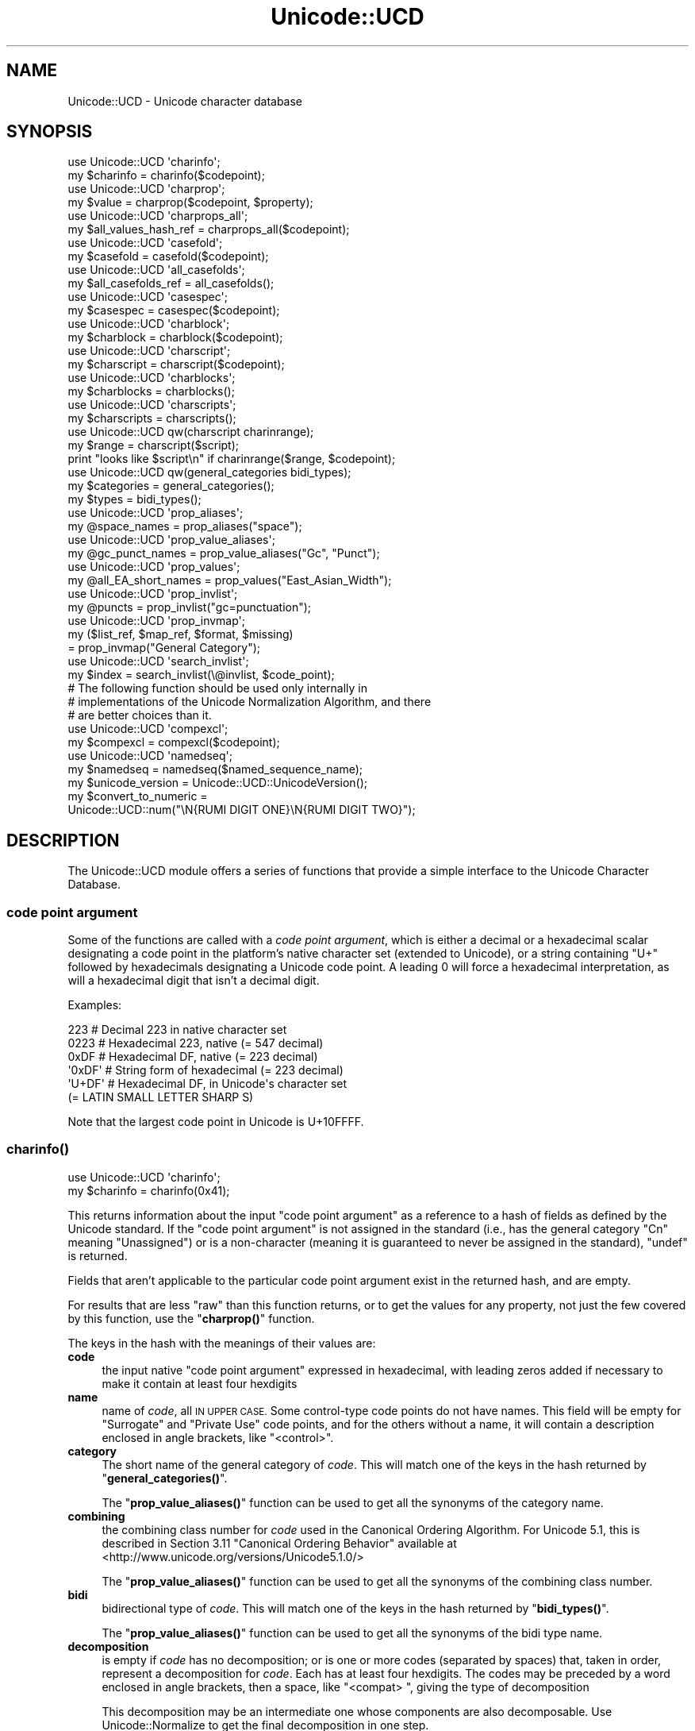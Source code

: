 .\" Automatically generated by Pod::Man 4.10 (Pod::Simple 3.35)
.\"
.\" Standard preamble:
.\" ========================================================================
.de Sp \" Vertical space (when we can't use .PP)
.if t .sp .5v
.if n .sp
..
.de Vb \" Begin verbatim text
.ft CW
.nf
.ne \\$1
..
.de Ve \" End verbatim text
.ft R
.fi
..
.\" Set up some character translations and predefined strings.  \*(-- will
.\" give an unbreakable dash, \*(PI will give pi, \*(L" will give a left
.\" double quote, and \*(R" will give a right double quote.  \*(C+ will
.\" give a nicer C++.  Capital omega is used to do unbreakable dashes and
.\" therefore won't be available.  \*(C` and \*(C' expand to `' in nroff,
.\" nothing in troff, for use with C<>.
.tr \(*W-
.ds C+ C\v'-.1v'\h'-1p'\s-2+\h'-1p'+\s0\v'.1v'\h'-1p'
.ie n \{\
.    ds -- \(*W-
.    ds PI pi
.    if (\n(.H=4u)&(1m=24u) .ds -- \(*W\h'-12u'\(*W\h'-12u'-\" diablo 10 pitch
.    if (\n(.H=4u)&(1m=20u) .ds -- \(*W\h'-12u'\(*W\h'-8u'-\"  diablo 12 pitch
.    ds L" ""
.    ds R" ""
.    ds C` ""
.    ds C' ""
'br\}
.el\{\
.    ds -- \|\(em\|
.    ds PI \(*p
.    ds L" ``
.    ds R" ''
.    ds C`
.    ds C'
'br\}
.\"
.\" Escape single quotes in literal strings from groff's Unicode transform.
.ie \n(.g .ds Aq \(aq
.el       .ds Aq '
.\"
.\" If the F register is >0, we'll generate index entries on stderr for
.\" titles (.TH), headers (.SH), subsections (.SS), items (.Ip), and index
.\" entries marked with X<> in POD.  Of course, you'll have to process the
.\" output yourself in some meaningful fashion.
.\"
.\" Avoid warning from groff about undefined register 'F'.
.de IX
..
.nr rF 0
.if \n(.g .if rF .nr rF 1
.if (\n(rF:(\n(.g==0)) \{\
.    if \nF \{\
.        de IX
.        tm Index:\\$1\t\\n%\t"\\$2"
..
.        if !\nF==2 \{\
.            nr % 0
.            nr F 2
.        \}
.    \}
.\}
.rr rF
.\"
.\" Accent mark definitions (@(#)ms.acc 1.5 88/02/08 SMI; from UCB 4.2).
.\" Fear.  Run.  Save yourself.  No user-serviceable parts.
.    \" fudge factors for nroff and troff
.if n \{\
.    ds #H 0
.    ds #V .8m
.    ds #F .3m
.    ds #[ \f1
.    ds #] \fP
.\}
.if t \{\
.    ds #H ((1u-(\\\\n(.fu%2u))*.13m)
.    ds #V .6m
.    ds #F 0
.    ds #[ \&
.    ds #] \&
.\}
.    \" simple accents for nroff and troff
.if n \{\
.    ds ' \&
.    ds ` \&
.    ds ^ \&
.    ds , \&
.    ds ~ ~
.    ds /
.\}
.if t \{\
.    ds ' \\k:\h'-(\\n(.wu*8/10-\*(#H)'\'\h"|\\n:u"
.    ds ` \\k:\h'-(\\n(.wu*8/10-\*(#H)'\`\h'|\\n:u'
.    ds ^ \\k:\h'-(\\n(.wu*10/11-\*(#H)'^\h'|\\n:u'
.    ds , \\k:\h'-(\\n(.wu*8/10)',\h'|\\n:u'
.    ds ~ \\k:\h'-(\\n(.wu-\*(#H-.1m)'~\h'|\\n:u'
.    ds / \\k:\h'-(\\n(.wu*8/10-\*(#H)'\z\(sl\h'|\\n:u'
.\}
.    \" troff and (daisy-wheel) nroff accents
.ds : \\k:\h'-(\\n(.wu*8/10-\*(#H+.1m+\*(#F)'\v'-\*(#V'\z.\h'.2m+\*(#F'.\h'|\\n:u'\v'\*(#V'
.ds 8 \h'\*(#H'\(*b\h'-\*(#H'
.ds o \\k:\h'-(\\n(.wu+\w'\(de'u-\*(#H)/2u'\v'-.3n'\*(#[\z\(de\v'.3n'\h'|\\n:u'\*(#]
.ds d- \h'\*(#H'\(pd\h'-\w'~'u'\v'-.25m'\f2\(hy\fP\v'.25m'\h'-\*(#H'
.ds D- D\\k:\h'-\w'D'u'\v'-.11m'\z\(hy\v'.11m'\h'|\\n:u'
.ds th \*(#[\v'.3m'\s+1I\s-1\v'-.3m'\h'-(\w'I'u*2/3)'\s-1o\s+1\*(#]
.ds Th \*(#[\s+2I\s-2\h'-\w'I'u*3/5'\v'-.3m'o\v'.3m'\*(#]
.ds ae a\h'-(\w'a'u*4/10)'e
.ds Ae A\h'-(\w'A'u*4/10)'E
.    \" corrections for vroff
.if v .ds ~ \\k:\h'-(\\n(.wu*9/10-\*(#H)'\s-2\u~\d\s+2\h'|\\n:u'
.if v .ds ^ \\k:\h'-(\\n(.wu*10/11-\*(#H)'\v'-.4m'^\v'.4m'\h'|\\n:u'
.    \" for low resolution devices (crt and lpr)
.if \n(.H>23 .if \n(.V>19 \
\{\
.    ds : e
.    ds 8 ss
.    ds o a
.    ds d- d\h'-1'\(ga
.    ds D- D\h'-1'\(hy
.    ds th \o'bp'
.    ds Th \o'LP'
.    ds ae ae
.    ds Ae AE
.\}
.rm #[ #] #H #V #F C
.\" ========================================================================
.\"
.IX Title "Unicode::UCD 3pm"
.TH Unicode::UCD 3pm "2018-11-01" "perl v5.28.2" "Perl Programmers Reference Guide"
.\" For nroff, turn off justification.  Always turn off hyphenation; it makes
.\" way too many mistakes in technical documents.
.if n .ad l
.nh
.SH "NAME"
Unicode::UCD \- Unicode character database
.SH "SYNOPSIS"
.IX Header "SYNOPSIS"
.Vb 2
\&    use Unicode::UCD \*(Aqcharinfo\*(Aq;
\&    my $charinfo   = charinfo($codepoint);
\&
\&    use Unicode::UCD \*(Aqcharprop\*(Aq;
\&    my $value  = charprop($codepoint, $property);
\&
\&    use Unicode::UCD \*(Aqcharprops_all\*(Aq;
\&    my $all_values_hash_ref = charprops_all($codepoint);
\&
\&    use Unicode::UCD \*(Aqcasefold\*(Aq;
\&    my $casefold = casefold($codepoint);
\&
\&    use Unicode::UCD \*(Aqall_casefolds\*(Aq;
\&    my $all_casefolds_ref = all_casefolds();
\&
\&    use Unicode::UCD \*(Aqcasespec\*(Aq;
\&    my $casespec = casespec($codepoint);
\&
\&    use Unicode::UCD \*(Aqcharblock\*(Aq;
\&    my $charblock  = charblock($codepoint);
\&
\&    use Unicode::UCD \*(Aqcharscript\*(Aq;
\&    my $charscript = charscript($codepoint);
\&
\&    use Unicode::UCD \*(Aqcharblocks\*(Aq;
\&    my $charblocks = charblocks();
\&
\&    use Unicode::UCD \*(Aqcharscripts\*(Aq;
\&    my $charscripts = charscripts();
\&
\&    use Unicode::UCD qw(charscript charinrange);
\&    my $range = charscript($script);
\&    print "looks like $script\en" if charinrange($range, $codepoint);
\&
\&    use Unicode::UCD qw(general_categories bidi_types);
\&    my $categories = general_categories();
\&    my $types = bidi_types();
\&
\&    use Unicode::UCD \*(Aqprop_aliases\*(Aq;
\&    my @space_names = prop_aliases("space");
\&
\&    use Unicode::UCD \*(Aqprop_value_aliases\*(Aq;
\&    my @gc_punct_names = prop_value_aliases("Gc", "Punct");
\&
\&    use Unicode::UCD \*(Aqprop_values\*(Aq;
\&    my @all_EA_short_names = prop_values("East_Asian_Width");
\&
\&    use Unicode::UCD \*(Aqprop_invlist\*(Aq;
\&    my @puncts = prop_invlist("gc=punctuation");
\&
\&    use Unicode::UCD \*(Aqprop_invmap\*(Aq;
\&    my ($list_ref, $map_ref, $format, $missing)
\&                                      = prop_invmap("General Category");
\&
\&    use Unicode::UCD \*(Aqsearch_invlist\*(Aq;
\&    my $index = search_invlist(\e@invlist, $code_point);
\&
\&    # The following function should be used only internally in
\&    # implementations of the Unicode Normalization Algorithm, and there
\&    # are better choices than it.
\&    use Unicode::UCD \*(Aqcompexcl\*(Aq;
\&    my $compexcl = compexcl($codepoint);
\&
\&    use Unicode::UCD \*(Aqnamedseq\*(Aq;
\&    my $namedseq = namedseq($named_sequence_name);
\&
\&    my $unicode_version = Unicode::UCD::UnicodeVersion();
\&
\&    my $convert_to_numeric =
\&              Unicode::UCD::num("\eN{RUMI DIGIT ONE}\eN{RUMI DIGIT TWO}");
.Ve
.SH "DESCRIPTION"
.IX Header "DESCRIPTION"
The Unicode::UCD module offers a series of functions that
provide a simple interface to the Unicode
Character Database.
.SS "code point argument"
.IX Subsection "code point argument"
Some of the functions are called with a \fIcode point argument\fR, which is either
a decimal or a hexadecimal scalar designating a code point in the platform's
native character set (extended to Unicode), or a string containing \f(CW\*(C`U+\*(C'\fR
followed by hexadecimals
designating a Unicode code point.  A leading 0 will force a hexadecimal
interpretation, as will a hexadecimal digit that isn't a decimal digit.
.PP
Examples:
.PP
.Vb 6
\&    223     # Decimal 223 in native character set
\&    0223    # Hexadecimal 223, native (= 547 decimal)
\&    0xDF    # Hexadecimal DF, native (= 223 decimal)
\&    \*(Aq0xDF\*(Aq  # String form of hexadecimal (= 223 decimal)
\&    \*(AqU+DF\*(Aq  # Hexadecimal DF, in Unicode\*(Aqs character set
\&                              (= LATIN SMALL LETTER SHARP S)
.Ve
.PP
Note that the largest code point in Unicode is U+10FFFF.
.SS "\fBcharinfo()\fP"
.IX Subsection "charinfo()"
.Vb 1
\&    use Unicode::UCD \*(Aqcharinfo\*(Aq;
\&
\&    my $charinfo = charinfo(0x41);
.Ve
.PP
This returns information about the input \*(L"code point argument\*(R"
as a reference to a hash of fields as defined by the Unicode
standard.  If the \*(L"code point argument\*(R" is not assigned in the standard
(i.e., has the general category \f(CW\*(C`Cn\*(C'\fR meaning \f(CW\*(C`Unassigned\*(C'\fR)
or is a non-character (meaning it is guaranteed to never be assigned in
the standard),
\&\f(CW\*(C`undef\*(C'\fR is returned.
.PP
Fields that aren't applicable to the particular code point argument exist in the
returned hash, and are empty.
.PP
For results that are less \*(L"raw\*(R" than this function returns, or to get the values for
any property, not just the few covered by this function, use the
\&\*(L"\fBcharprop()\fR\*(R" function.
.PP
The keys in the hash with the meanings of their values are:
.IP "\fBcode\fR" 4
.IX Item "code"
the input native \*(L"code point argument\*(R" expressed in hexadecimal, with
leading zeros
added if necessary to make it contain at least four hexdigits
.IP "\fBname\fR" 4
.IX Item "name"
name of \fIcode\fR, all \s-1IN UPPER CASE.\s0
Some control-type code points do not have names.
This field will be empty for \f(CW\*(C`Surrogate\*(C'\fR and \f(CW\*(C`Private Use\*(C'\fR code points,
and for the others without a name,
it will contain a description enclosed in angle brackets, like
\&\f(CW\*(C`<control>\*(C'\fR.
.IP "\fBcategory\fR" 4
.IX Item "category"
The short name of the general category of \fIcode\fR.
This will match one of the keys in the hash returned by \*(L"\fBgeneral_categories()\fR\*(R".
.Sp
The \*(L"\fBprop_value_aliases()\fR\*(R" function can be used to get all the synonyms
of the category name.
.IP "\fBcombining\fR" 4
.IX Item "combining"
the combining class number for \fIcode\fR used in the Canonical Ordering Algorithm.
For Unicode 5.1, this is described in Section 3.11 \f(CW\*(C`Canonical Ordering Behavior\*(C'\fR
available at
<http://www.unicode.org/versions/Unicode5.1.0/>
.Sp
The \*(L"\fBprop_value_aliases()\fR\*(R" function can be used to get all the synonyms
of the combining class number.
.IP "\fBbidi\fR" 4
.IX Item "bidi"
bidirectional type of \fIcode\fR.
This will match one of the keys in the hash returned by \*(L"\fBbidi_types()\fR\*(R".
.Sp
The \*(L"\fBprop_value_aliases()\fR\*(R" function can be used to get all the synonyms
of the bidi type name.
.IP "\fBdecomposition\fR" 4
.IX Item "decomposition"
is empty if \fIcode\fR has no decomposition; or is one or more codes
(separated by spaces) that, taken in order, represent a decomposition for
\&\fIcode\fR.  Each has at least four hexdigits.
The codes may be preceded by a word enclosed in angle brackets, then a space,
like \f(CW\*(C`<compat> \*(C'\fR, giving the type of decomposition
.Sp
This decomposition may be an intermediate one whose components are also
decomposable.  Use Unicode::Normalize to get the final decomposition in one
step.
.IP "\fBdecimal\fR" 4
.IX Item "decimal"
if \fIcode\fR represents a decimal digit this is its integer numeric value
.IP "\fBdigit\fR" 4
.IX Item "digit"
if \fIcode\fR represents some other digit-like number, this is its integer
numeric value
.IP "\fBnumeric\fR" 4
.IX Item "numeric"
if \fIcode\fR represents a whole or rational number, this is its numeric value.
Rational values are expressed as a string like \f(CW\*(C`1/4\*(C'\fR.
.IP "\fBmirrored\fR" 4
.IX Item "mirrored"
\&\f(CW\*(C`Y\*(C'\fR or \f(CW\*(C`N\*(C'\fR designating if \fIcode\fR is mirrored in bidirectional text
.IP "\fBunicode10\fR" 4
.IX Item "unicode10"
name of \fIcode\fR in the Unicode 1.0 standard if one
existed for this code point and is different from the current name
.IP "\fBcomment\fR" 4
.IX Item "comment"
As of Unicode 6.0, this is always empty.
.IP "\fBupper\fR" 4
.IX Item "upper"
is, if non-empty, the uppercase mapping for \fIcode\fR expressed as at least four
hexdigits.  This indicates that the full uppercase mapping is a single
character, and is identical to the simple (single-character only) mapping.
When this field is empty, it means that the simple uppercase mapping is
\&\fIcode\fR itself; you'll need some other means, (like \*(L"\fBcharprop()\fR\*(R" or
\&\*(L"\fBcasespec()\fR\*(R" to get the full mapping.
.IP "\fBlower\fR" 4
.IX Item "lower"
is, if non-empty, the lowercase mapping for \fIcode\fR expressed as at least four
hexdigits.  This indicates that the full lowercase mapping is a single
character, and is identical to the simple (single-character only) mapping.
When this field is empty, it means that the simple lowercase mapping is
\&\fIcode\fR itself; you'll need some other means, (like \*(L"\fBcharprop()\fR\*(R" or
\&\*(L"\fBcasespec()\fR\*(R" to get the full mapping.
.IP "\fBtitle\fR" 4
.IX Item "title"
is, if non-empty, the titlecase mapping for \fIcode\fR expressed as at least four
hexdigits.  This indicates that the full titlecase mapping is a single
character, and is identical to the simple (single-character only) mapping.
When this field is empty, it means that the simple titlecase mapping is
\&\fIcode\fR itself; you'll need some other means, (like \*(L"\fBcharprop()\fR\*(R" or
\&\*(L"\fBcasespec()\fR\*(R" to get the full mapping.
.IP "\fBblock\fR" 4
.IX Item "block"
the block \fIcode\fR belongs to (used in \f(CW\*(C`\ep{Blk=...}\*(C'\fR).
The \*(L"\fBprop_value_aliases()\fR\*(R" function can be used to get all the synonyms
of the block name.
.Sp
See \*(L"Blocks versus Scripts\*(R".
.IP "\fBscript\fR" 4
.IX Item "script"
the script \fIcode\fR belongs to.
The \*(L"\fBprop_value_aliases()\fR\*(R" function can be used to get all the synonyms
of the script name.  Note that this is the older \*(L"Script\*(R" property value, and
not the improved \*(L"Script_Extensions\*(R" value.
.Sp
See \*(L"Blocks versus Scripts\*(R".
.PP
Note that you cannot do (de)composition and casing based solely on the
\&\fIdecomposition\fR, \fIcombining\fR, \fIlower\fR, \fIupper\fR, and \fItitle\fR fields; you
will need also the \*(L"\fBcasespec()\fR\*(R" function and the \f(CW\*(C`Composition_Exclusion\*(C'\fR
property.  (Or you could just use the \fBlc()\fR,
\&\fBuc()\fR, and \fBucfirst()\fR functions, and the
Unicode::Normalize module.)
.SS "\fBcharprop()\fP"
.IX Subsection "charprop()"
.Vb 1
\&    use Unicode::UCD \*(Aqcharprop\*(Aq;
\&
\&    print charprop(0x41, "Gc"), "\en";
\&    print charprop(0x61, "General_Category"), "\en";
\&
\&  prints
\&    Lu
\&    Ll
.Ve
.PP
This returns the value of the Unicode property given by the second parameter
for the  \*(L"code point argument\*(R" given by the first.
.PP
The passed-in property may be specified as any of the synonyms returned by
\&\*(L"\fBprop_aliases()\fR\*(R".
.PP
The return value is always a scalar, either a string or a number.  For
properties where there are synonyms for the values, the synonym returned by
this function is the longest, most descriptive form, the one returned by
\&\*(L"\fBprop_value_aliases()\fR\*(R" when called in a scalar context.  Of course, you can
call \*(L"\fBprop_value_aliases()\fR\*(R" on the result to get other synonyms.
.PP
The return values are more \*(L"cooked\*(R" than the \*(L"\fBcharinfo()\fR\*(R" ones.  For
example, the \f(CW"uc"\fR property value is the actual string containing the full
uppercase mapping of the input code point.  You have to go to extra trouble
with \f(CW\*(C`charinfo\*(C'\fR to get this value from its \f(CW\*(C`upper\*(C'\fR hash element when the
full mapping differs from the simple one.
.PP
Special note should be made of the return values for a few properties:
.IP "Block" 4
.IX Item "Block"
The value returned is the new-style (see \*(L"Old-style versus new-style block
names\*(R").
.IP "Decomposition_Mapping" 4
.IX Item "Decomposition_Mapping"
Like \*(L"\fBcharinfo()\fR\*(R", the result may be an intermediate decomposition whose
components are also decomposable.  Use Unicode::Normalize to get the final
decomposition in one step.
.Sp
Unlike \*(L"\fBcharinfo()\fR\*(R", this does not include the decomposition type.  Use the
\&\f(CW\*(C`Decomposition_Type\*(C'\fR property to get that.
.IP "Name_Alias" 4
.IX Item "Name_Alias"
If the input code point's name has more than one synonym, they are returned
joined into a single comma-separated string.
.IP "Numeric_Value" 4
.IX Item "Numeric_Value"
If the result is a fraction, it is converted into a floating point number to
the accuracy of your platform.
.IP "Script_Extensions" 4
.IX Item "Script_Extensions"
If the result is multiple script names, they are returned joined into a single
comma-separated string.
.PP
When called with a property that is a Perl extension that isn't expressible in
a compound form, this function currently returns \f(CW\*(C`undef\*(C'\fR, as the only two
possible values are \fItrue\fR or \fIfalse\fR (1 or 0 I suppose).  This behavior may
change in the future, so don't write code that relies on it.  \f(CW\*(C`Present_In\*(C'\fR is
a Perl extension that is expressible in a bipartite or compound form (for
example, \f(CW\*(C`\ep{Present_In=4.0}\*(C'\fR), so \f(CW\*(C`charprop\*(C'\fR accepts it.  But \f(CW\*(C`Any\*(C'\fR is a
Perl extension that isn't expressible that way, so \f(CW\*(C`charprop\*(C'\fR returns
\&\f(CW\*(C`undef\*(C'\fR for it.  Also \f(CW\*(C`charprop\*(C'\fR returns \f(CW\*(C`undef\*(C'\fR for all Perl extensions
that are internal-only.
.SS "\fBcharprops_all()\fP"
.IX Subsection "charprops_all()"
.Vb 1
\&    use Unicode::UCD \*(Aqcharprops_all\*(Aq;
\&
\&    my $%properties_of_A_hash_ref = charprops_all("U+41");
.Ve
.PP
This returns a reference to a hash whose keys are all the distinct Unicode (no
Perl extension) properties, and whose values are the respective values for
those properties for the input \*(L"code point argument\*(R".
.PP
Each key is the property name in its longest, most descriptive form.  The
values are what \*(L"\fBcharprop()\fR\*(R" would return.
.PP
This function is expensive in time and memory.
.SS "\fBcharblock()\fP"
.IX Subsection "charblock()"
.Vb 1
\&    use Unicode::UCD \*(Aqcharblock\*(Aq;
\&
\&    my $charblock = charblock(0x41);
\&    my $charblock = charblock(1234);
\&    my $charblock = charblock(0x263a);
\&    my $charblock = charblock("U+263a");
\&
\&    my $range     = charblock(\*(AqArmenian\*(Aq);
.Ve
.PP
With a \*(L"code point argument\*(R" \f(CW\*(C`charblock()\*(C'\fR returns the \fIblock\fR the code point
belongs to, e.g.  \f(CW\*(C`Basic Latin\*(C'\fR.  The old-style block name is returned (see
\&\*(L"Old-style versus new-style block names\*(R").
The \*(L"\fBprop_value_aliases()\fR\*(R" function can be used to get all the synonyms
of the block name.
.PP
If the code point is unassigned, this returns the block it would belong to if
it were assigned.  (If the Unicode version being used is so early as to not
have blocks, all code points are considered to be in \f(CW\*(C`No_Block\*(C'\fR.)
.PP
See also \*(L"Blocks versus Scripts\*(R".
.PP
If supplied with an argument that can't be a code point, \f(CW\*(C`charblock()\*(C'\fR tries to
do the opposite and interpret the argument as an old-style block name.  On an
\&\s-1ASCII\s0 platform, the return value is a \fIrange set\fR with one range: an
anonymous array with a single element that consists of another anonymous array
whose first element is the first code point in the block, and whose second
element is the final code point in the block.  On an \s-1EBCDIC\s0
platform, the first two Unicode blocks are not contiguous.  Their range sets
are lists containing \fIstart-of-range\fR, \fIend-of-range\fR code point pairs.  You
can test whether a code point is in a range set using the \*(L"\fBcharinrange()\fR\*(R"
function.  (To be precise, each \fIrange set\fR contains a third array element,
after the range boundary ones: the old_style block name.)
.PP
If the argument to \f(CW\*(C`charblock()\*(C'\fR is not a known block, \f(CW\*(C`undef\*(C'\fR is
returned.
.SS "\fBcharscript()\fP"
.IX Subsection "charscript()"
.Vb 1
\&    use Unicode::UCD \*(Aqcharscript\*(Aq;
\&
\&    my $charscript = charscript(0x41);
\&    my $charscript = charscript(1234);
\&    my $charscript = charscript("U+263a");
\&
\&    my $range      = charscript(\*(AqThai\*(Aq);
.Ve
.PP
With a \*(L"code point argument\*(R", \f(CW\*(C`charscript()\*(C'\fR returns the \fIscript\fR the
code point belongs to, e.g., \f(CW\*(C`Latin\*(C'\fR, \f(CW\*(C`Greek\*(C'\fR, \f(CW\*(C`Han\*(C'\fR.
If the code point is unassigned or the Unicode version being used is so early
that it doesn't have scripts, this function returns \f(CW"Unknown"\fR.
The \*(L"\fBprop_value_aliases()\fR\*(R" function can be used to get all the synonyms
of the script name.
.PP
Note that the Script_Extensions property is an improved version of the Script
property, and you should probably be using that instead, with the
\&\*(L"\fBcharprop()\fR\*(R" function.
.PP
If supplied with an argument that can't be a code point, \fBcharscript()\fR tries
to do the opposite and interpret the argument as a script name. The
return value is a \fIrange set\fR: an anonymous array of arrays that contain
\&\fIstart-of-range\fR, \fIend-of-range\fR code point pairs. You can test whether a
code point is in a range set using the \*(L"\fBcharinrange()\fR\*(R" function.
(To be precise, each \fIrange set\fR contains a third array element,
after the range boundary ones: the script name.)
.PP
If the \f(CW\*(C`charscript()\*(C'\fR argument is not a known script, \f(CW\*(C`undef\*(C'\fR is returned.
.PP
See also \*(L"Blocks versus Scripts\*(R".
.SS "\fBcharblocks()\fP"
.IX Subsection "charblocks()"
.Vb 1
\&    use Unicode::UCD \*(Aqcharblocks\*(Aq;
\&
\&    my $charblocks = charblocks();
.Ve
.PP
\&\f(CW\*(C`charblocks()\*(C'\fR returns a reference to a hash with the known block names
as the keys, and the code point ranges (see \*(L"\fBcharblock()\fR\*(R") as the values.
.PP
The names are in the old-style (see \*(L"Old-style versus new-style block
names\*(R").
.PP
prop_invmap(\*(L"block\*(R") can be used to get this same data in a
different type of data structure.
.PP
prop_values(\*(L"Block\*(R") can be used to get all
the known new-style block names as a list, without the code point ranges.
.PP
See also \*(L"Blocks versus Scripts\*(R".
.SS "\fBcharscripts()\fP"
.IX Subsection "charscripts()"
.Vb 1
\&    use Unicode::UCD \*(Aqcharscripts\*(Aq;
\&
\&    my $charscripts = charscripts();
.Ve
.PP
\&\f(CW\*(C`charscripts()\*(C'\fR returns a reference to a hash with the known script
names as the keys, and the code point ranges (see \*(L"\fBcharscript()\fR\*(R") as
the values.
.PP
prop_invmap(\*(L"script\*(R") can be used to get this same data in a
different type of data structure.  Since the Script_Extensions property is an
improved version of the Script property, you should instead use
prop_invmap(\*(L"scx\*(R").
.PP
\&\f(CW\*(C`prop_values("Script")\*(C'\fR can be used to get all
the known script names as a list, without the code point ranges.
.PP
See also \*(L"Blocks versus Scripts\*(R".
.SS "\fBcharinrange()\fP"
.IX Subsection "charinrange()"
In addition to using the \f(CW\*(C`\ep{Blk=...}\*(C'\fR and \f(CW\*(C`\eP{Blk=...}\*(C'\fR constructs, you
can also test whether a code point is in the \fIrange\fR as returned by
\&\*(L"\fBcharblock()\fR\*(R" and \*(L"\fBcharscript()\fR\*(R" or as the values of the hash returned
by \*(L"\fBcharblocks()\fR\*(R" and \*(L"\fBcharscripts()\fR\*(R" by using \f(CW\*(C`charinrange()\*(C'\fR:
.PP
.Vb 1
\&    use Unicode::UCD qw(charscript charinrange);
\&
\&    $range = charscript(\*(AqHiragana\*(Aq);
\&    print "looks like hiragana\en" if charinrange($range, $codepoint);
.Ve
.SS "\fBgeneral_categories()\fP"
.IX Subsection "general_categories()"
.Vb 1
\&    use Unicode::UCD \*(Aqgeneral_categories\*(Aq;
\&
\&    my $categories = general_categories();
.Ve
.PP
This returns a reference to a hash which has short
general category names (such as \f(CW\*(C`Lu\*(C'\fR, \f(CW\*(C`Nd\*(C'\fR, \f(CW\*(C`Zs\*(C'\fR, \f(CW\*(C`S\*(C'\fR) as keys and long
names (such as \f(CW\*(C`UppercaseLetter\*(C'\fR, \f(CW\*(C`DecimalNumber\*(C'\fR, \f(CW\*(C`SpaceSeparator\*(C'\fR,
\&\f(CW\*(C`Symbol\*(C'\fR) as values.  The hash is reversible in case you need to go
from the long names to the short names.  The general category is the
one returned from
\&\*(L"\fBcharinfo()\fR\*(R" under the \f(CW\*(C`category\*(C'\fR key.
.PP
The \*(L"\fBprop_values()\fR\*(R" and \*(L"\fBprop_value_aliases()\fR\*(R" functions can be used as an
alternative to this function; the first returning a simple list of the short
category names; and the second gets all the synonyms of a given category name.
.SS "\fBbidi_types()\fP"
.IX Subsection "bidi_types()"
.Vb 1
\&    use Unicode::UCD \*(Aqbidi_types\*(Aq;
\&
\&    my $categories = bidi_types();
.Ve
.PP
This returns a reference to a hash which has the short
bidi (bidirectional) type names (such as \f(CW\*(C`L\*(C'\fR, \f(CW\*(C`R\*(C'\fR) as keys and long
names (such as \f(CW\*(C`Left\-to\-Right\*(C'\fR, \f(CW\*(C`Right\-to\-Left\*(C'\fR) as values.  The
hash is reversible in case you need to go from the long names to the
short names.  The bidi type is the one returned from
\&\*(L"\fBcharinfo()\fR\*(R"
under the \f(CW\*(C`bidi\*(C'\fR key.  For the exact meaning of the various bidi classes
the Unicode \s-1TR9\s0 is recommended reading:
<http://www.unicode.org/reports/tr9/>
(as of Unicode 5.0.0)
.PP
The \*(L"\fBprop_values()\fR\*(R" and \*(L"\fBprop_value_aliases()\fR\*(R" functions can be used as an
alternative to this function; the first returning a simple list of the short
bidi type names; and the second gets all the synonyms of a given bidi type
name.
.SS "\fBcompexcl()\fP"
.IX Subsection "compexcl()"
\&\s-1WARNING:\s0 Unicode discourages the use of this function or any of the
alternative mechanisms listed in this section (the documentation of
\&\f(CW\*(C`compexcl()\*(C'\fR), except internally in implementations of the Unicode
Normalization Algorithm.  You should be using Unicode::Normalize directly
instead of these.  Using these will likely lead to half-baked results.
.PP
.Vb 1
\&    use Unicode::UCD \*(Aqcompexcl\*(Aq;
\&
\&    my $compexcl = compexcl(0x09dc);
.Ve
.PP
This routine returns \f(CW\*(C`undef\*(C'\fR if the Unicode version being used is so early
that it doesn't have this property.
.PP
\&\f(CW\*(C`compexcl()\*(C'\fR is included for backwards
compatibility, but as of Perl 5.12 and more modern Unicode versions, for
most purposes it is probably more convenient to use one of the following
instead:
.PP
.Vb 2
\&    my $compexcl = chr(0x09dc) =~ /\ep{Comp_Ex};
\&    my $compexcl = chr(0x09dc) =~ /\ep{Full_Composition_Exclusion};
.Ve
.PP
or even
.PP
.Vb 2
\&    my $compexcl = chr(0x09dc) =~ /\ep{CE};
\&    my $compexcl = chr(0x09dc) =~ /\ep{Composition_Exclusion};
.Ve
.PP
The first two forms return \fBtrue\fR if the \*(L"code point argument\*(R" should not
be produced by composition normalization.  For the final two forms to return
\&\fBtrue\fR, it is additionally required that this fact not otherwise be
determinable from the Unicode data base.
.PP
This routine behaves identically to the final two forms.  That is,
it does not return \fBtrue\fR if the code point has a decomposition
consisting of another single code point, nor if its decomposition starts
with a code point whose combining class is non-zero.  Code points that meet
either of these conditions should also not be produced by composition
normalization, which is probably why you should use the
\&\f(CW\*(C`Full_Composition_Exclusion\*(C'\fR property instead, as shown above.
.PP
The routine returns \fBfalse\fR otherwise.
.SS "\fBcasefold()\fP"
.IX Subsection "casefold()"
.Vb 1
\&    use Unicode::UCD \*(Aqcasefold\*(Aq;
\&
\&    my $casefold = casefold(0xDF);
\&    if (defined $casefold) {
\&        my @full_fold_hex = split / /, $casefold\->{\*(Aqfull\*(Aq};
\&        my $full_fold_string =
\&                    join "", map {chr(hex($_))} @full_fold_hex;
\&        my @turkic_fold_hex =
\&                        split / /, ($casefold\->{\*(Aqturkic\*(Aq} ne "")
\&                                        ? $casefold\->{\*(Aqturkic\*(Aq}
\&                                        : $casefold\->{\*(Aqfull\*(Aq};
\&        my $turkic_fold_string =
\&                        join "", map {chr(hex($_))} @turkic_fold_hex;
\&    }
\&    if (defined $casefold && $casefold\->{\*(Aqsimple\*(Aq} ne "") {
\&        my $simple_fold_hex = $casefold\->{\*(Aqsimple\*(Aq};
\&        my $simple_fold_string = chr(hex($simple_fold_hex));
\&    }
.Ve
.PP
This returns the (almost) locale-independent case folding of the
character specified by the \*(L"code point argument\*(R".  (Starting in Perl v5.16,
the core function \f(CW\*(C`fc()\*(C'\fR returns the \f(CW\*(C`full\*(C'\fR mapping (described below)
faster than this does, and for entire strings.)
.PP
If there is no case folding for the input code point, \f(CW\*(C`undef\*(C'\fR is returned.
.PP
If there is a case folding for that code point, a reference to a hash
with the following fields is returned:
.IP "\fBcode\fR" 4
.IX Item "code"
the input native \*(L"code point argument\*(R" expressed in hexadecimal, with
leading zeros
added if necessary to make it contain at least four hexdigits
.IP "\fBfull\fR" 4
.IX Item "full"
one or more codes (separated by spaces) that, taken in order, give the
code points for the case folding for \fIcode\fR.
Each has at least four hexdigits.
.IP "\fBsimple\fR" 4
.IX Item "simple"
is empty, or is exactly one code with at least four hexdigits which can be used
as an alternative case folding when the calling program cannot cope with the
fold being a sequence of multiple code points.  If \fIfull\fR is just one code
point, then \fIsimple\fR equals \fIfull\fR.  If there is no single code point folding
defined for \fIcode\fR, then \fIsimple\fR is the empty string.  Otherwise, it is an
inferior, but still better-than-nothing alternative folding to \fIfull\fR.
.IP "\fBmapping\fR" 4
.IX Item "mapping"
is the same as \fIsimple\fR if \fIsimple\fR is not empty, and it is the same as \fIfull\fR
otherwise.  It can be considered to be the simplest possible folding for
\&\fIcode\fR.  It is defined primarily for backwards compatibility.
.IP "\fBstatus\fR" 4
.IX Item "status"
is \f(CW\*(C`C\*(C'\fR (for \f(CW\*(C`common\*(C'\fR) if the best possible fold is a single code point
(\fIsimple\fR equals \fIfull\fR equals \fImapping\fR).  It is \f(CW\*(C`S\*(C'\fR if there are distinct
folds, \fIsimple\fR and \fIfull\fR (\fImapping\fR equals \fIsimple\fR).  And it is \f(CW\*(C`F\*(C'\fR if
there is only a \fIfull\fR fold (\fImapping\fR equals \fIfull\fR; \fIsimple\fR is empty).
Note that this
describes the contents of \fImapping\fR.  It is defined primarily for backwards
compatibility.
.Sp
For Unicode versions between 3.1 and 3.1.1 inclusive, \fIstatus\fR can also be
\&\f(CW\*(C`I\*(C'\fR which is the same as \f(CW\*(C`C\*(C'\fR but is a special case for dotted uppercase I and
dotless lowercase i:
.RS 4
.ie n .IP "\fB*\fR If you use this ""I"" mapping" 4
.el .IP "\fB*\fR If you use this \f(CWI\fR mapping" 4
.IX Item "* If you use this I mapping"
the result is case-insensitive,
but dotless and dotted I's are not distinguished
.ie n .IP "\fB*\fR If you exclude this ""I"" mapping" 4
.el .IP "\fB*\fR If you exclude this \f(CWI\fR mapping" 4
.IX Item "* If you exclude this I mapping"
the result is not fully case-insensitive, but
dotless and dotted I's are distinguished
.RE
.RS 4
.RE
.IP "\fBturkic\fR" 4
.IX Item "turkic"
contains any special folding for Turkic languages.  For versions of Unicode
starting with 3.2, this field is empty unless \fIcode\fR has a different folding
in Turkic languages, in which case it is one or more codes (separated by
spaces) that, taken in order, give the code points for the case folding for
\&\fIcode\fR in those languages.
Each code has at least four hexdigits.
Note that this folding does not maintain canonical equivalence without
additional processing.
.Sp
For Unicode versions between 3.1 and 3.1.1 inclusive, this field is empty unless
there is a
special folding for Turkic languages, in which case \fIstatus\fR is \f(CW\*(C`I\*(C'\fR, and
\&\fImapping\fR, \fIfull\fR, \fIsimple\fR, and \fIturkic\fR are all equal.
.PP
Programs that want complete generality and the best folding results should use
the folding contained in the \fIfull\fR field.  But note that the fold for some
code points will be a sequence of multiple code points.
.PP
Programs that can't cope with the fold mapping being multiple code points can
use the folding contained in the \fIsimple\fR field, with the loss of some
generality.  In Unicode 5.1, about 7% of the defined foldings have no single
code point folding.
.PP
The \fImapping\fR and \fIstatus\fR fields are provided for backwards compatibility for
existing programs.  They contain the same values as in previous versions of
this function.
.PP
Locale is not completely independent.  The \fIturkic\fR field contains results to
use when the locale is a Turkic language.
.PP
For more information about case mappings see
<http://www.unicode.org/unicode/reports/tr21>
.SS "\fBall_casefolds()\fP"
.IX Subsection "all_casefolds()"
.Vb 1
\&    use Unicode::UCD \*(Aqall_casefolds\*(Aq;
\&
\&    my $all_folds_ref = all_casefolds();
\&    foreach my $char_with_casefold (sort { $a <=> $b }
\&                                    keys %$all_folds_ref)
\&    {
\&        printf "%04X:", $char_with_casefold;
\&        my $casefold = $all_folds_ref\->{$char_with_casefold};
\&
\&        # Get folds for $char_with_casefold
\&
\&        my @full_fold_hex = split / /, $casefold\->{\*(Aqfull\*(Aq};
\&        my $full_fold_string =
\&                    join "", map {chr(hex($_))} @full_fold_hex;
\&        print " full=", join " ", @full_fold_hex;
\&        my @turkic_fold_hex =
\&                        split / /, ($casefold\->{\*(Aqturkic\*(Aq} ne "")
\&                                        ? $casefold\->{\*(Aqturkic\*(Aq}
\&                                        : $casefold\->{\*(Aqfull\*(Aq};
\&        my $turkic_fold_string =
\&                        join "", map {chr(hex($_))} @turkic_fold_hex;
\&        print "; turkic=", join " ", @turkic_fold_hex;
\&        if (defined $casefold && $casefold\->{\*(Aqsimple\*(Aq} ne "") {
\&            my $simple_fold_hex = $casefold\->{\*(Aqsimple\*(Aq};
\&            my $simple_fold_string = chr(hex($simple_fold_hex));
\&            print "; simple=$simple_fold_hex";
\&        }
\&        print "\en";
\&    }
.Ve
.PP
This returns all the case foldings in the current version of Unicode in the
form of a reference to a hash.  Each key to the hash is the decimal
representation of a Unicode character that has a casefold to other than
itself.  The casefold of a semi-colon is itself, so it isn't in the hash;
likewise for a lowercase \*(L"a\*(R", but there is an entry for a capital \*(L"A\*(R".  The
hash value for each key is another hash, identical to what is returned by
\&\*(L"\fBcasefold()\fR\*(R" if called with that code point as its argument.  So the value
\&\f(CW\*(C`all_casefolds()\->{ord("A")}\*(Aq\*(C'\fR is equivalent to \f(CW\*(C`casefold(ord("A"))\*(C'\fR;
.SS "\fBcasespec()\fP"
.IX Subsection "casespec()"
.Vb 1
\&    use Unicode::UCD \*(Aqcasespec\*(Aq;
\&
\&    my $casespec = casespec(0xFB00);
.Ve
.PP
This returns the potentially locale-dependent case mappings of the \*(L"code point
argument\*(R".  The mappings may be longer than a single code point (which the basic
Unicode case mappings as returned by \*(L"\fBcharinfo()\fR\*(R" never are).
.PP
If there are no case mappings for the \*(L"code point argument\*(R", or if all three
possible mappings (\fIlower\fR, \fItitle\fR and \fIupper\fR) result in single code
points and are locale independent and unconditional, \f(CW\*(C`undef\*(C'\fR is returned
(which means that the case mappings, if any, for the code point are those
returned by \*(L"\fBcharinfo()\fR\*(R").
.PP
Otherwise, a reference to a hash giving the mappings (or a reference to a hash
of such hashes, explained below) is returned with the following keys and their
meanings:
.PP
The keys in the bottom layer hash with the meanings of their values are:
.IP "\fBcode\fR" 4
.IX Item "code"
the input native \*(L"code point argument\*(R" expressed in hexadecimal, with
leading zeros
added if necessary to make it contain at least four hexdigits
.IP "\fBlower\fR" 4
.IX Item "lower"
one or more codes (separated by spaces) that, taken in order, give the
code points for the lower case of \fIcode\fR.
Each has at least four hexdigits.
.IP "\fBtitle\fR" 4
.IX Item "title"
one or more codes (separated by spaces) that, taken in order, give the
code points for the title case of \fIcode\fR.
Each has at least four hexdigits.
.IP "\fBupper\fR" 4
.IX Item "upper"
one or more codes (separated by spaces) that, taken in order, give the
code points for the upper case of \fIcode\fR.
Each has at least four hexdigits.
.IP "\fBcondition\fR" 4
.IX Item "condition"
the conditions for the mappings to be valid.
If \f(CW\*(C`undef\*(C'\fR, the mappings are always valid.
When defined, this field is a list of conditions,
all of which must be true for the mappings to be valid.
The list consists of one or more
\&\fIlocales\fR (see below)
and/or \fIcontexts\fR (explained in the next paragraph),
separated by spaces.
(Other than as used to separate elements, spaces are to be ignored.)
Case distinctions in the condition list are not significant.
Conditions preceded by \*(L"\s-1NON_\*(R"\s0 represent the negation of the condition.
.Sp
A \fIcontext\fR is one of those defined in the Unicode standard.
For Unicode 5.1, they are defined in Section 3.13 \f(CW\*(C`Default Case Operations\*(C'\fR
available at
<http://www.unicode.org/versions/Unicode5.1.0/>.
These are for context-sensitive casing.
.PP
The hash described above is returned for locale-independent casing, where
at least one of the mappings has length longer than one.  If \f(CW\*(C`undef\*(C'\fR is
returned, the code point may have mappings, but if so, all are length one,
and are returned by \*(L"\fBcharinfo()\fR\*(R".
Note that when this function does return a value, it will be for the complete
set of mappings for a code point, even those whose length is one.
.PP
If there are additional casing rules that apply only in certain locales,
an additional key for each will be defined in the returned hash.  Each such key
will be its locale name, defined as a 2\-letter \s-1ISO 3166\s0 country code, possibly
followed by a \*(L"_\*(R" and a 2\-letter \s-1ISO\s0 language code (possibly followed by a \*(L"_\*(R"
and a variant code).  You can find the lists of all possible locales, see
Locale::Country and Locale::Language.
(In Unicode 6.0, the only locales returned by this function
are \f(CW\*(C`lt\*(C'\fR, \f(CW\*(C`tr\*(C'\fR, and \f(CW\*(C`az\*(C'\fR.)
.PP
Each locale key is a reference to a hash that has the form above, and gives
the casing rules for that particular locale, which take precedence over the
locale-independent ones when in that locale.
.PP
If the only casing for a code point is locale-dependent, then the returned
hash will not have any of the base keys, like \f(CW\*(C`code\*(C'\fR, \f(CW\*(C`upper\*(C'\fR, etc., but
will contain only locale keys.
.PP
For more information about case mappings see
<http://www.unicode.org/unicode/reports/tr21/>
.SS "\fBnamedseq()\fP"
.IX Subsection "namedseq()"
.Vb 1
\&    use Unicode::UCD \*(Aqnamedseq\*(Aq;
\&
\&    my $namedseq = namedseq("KATAKANA LETTER AINU P");
\&    my @namedseq = namedseq("KATAKANA LETTER AINU P");
\&    my %namedseq = namedseq();
.Ve
.PP
If used with a single argument in a scalar context, returns the string
consisting of the code points of the named sequence, or \f(CW\*(C`undef\*(C'\fR if no
named sequence by that name exists.  If used with a single argument in
a list context, it returns the list of the ordinals of the code points.
.PP
If used with no
arguments in a list context, it returns a hash with the names of all the
named sequences as the keys and their sequences as strings as
the values.  Otherwise, it returns \f(CW\*(C`undef\*(C'\fR or an empty list depending
on the context.
.PP
This function only operates on officially approved (not provisional) named
sequences.
.PP
Note that as of Perl 5.14, \f(CW\*(C`\eN{KATAKANA LETTER AINU P}\*(C'\fR will insert the named
sequence into double-quoted strings, and \f(CW\*(C`charnames::string_vianame("KATAKANA
LETTER AINU P")\*(C'\fR will return the same string this function does, but will also
operate on character names that aren't named sequences, without you having to
know which are which.  See charnames.
.SS "\fBnum()\fP"
.IX Subsection "num()"
.Vb 1
\&    use Unicode::UCD \*(Aqnum\*(Aq;
\&
\&    my $val = num("123");
\&    my $one_quarter = num("\eN{VULGAR FRACTION 1/4}");
\&    my $val = num("12a", \e$valid_length);  # $valid_length contains 2
.Ve
.PP
\&\f(CW\*(C`num()\*(C'\fR returns the numeric value of the input Unicode string; or \f(CW\*(C`undef\*(C'\fR if it
doesn't think the entire string has a completely valid, safe numeric value.
If called with an optional second parameter, a reference to a scalar, \f(CW\*(C`num()\*(C'\fR
will set the scalar to the length of any valid initial substring; or to 0 if none.
.PP
If the string is just one character in length, the Unicode numeric value
is returned if it has one, or \f(CW\*(C`undef\*(C'\fR otherwise.  If the optional scalar ref
is passed, it would be set to 1 if the return is valid; or 0 if the return is
\&\f(CW\*(C`undef\*(C'\fR.  Note that the numeric value returned need not be a whole number.
\&\f(CW\*(C`num("\eN{TIBETAN DIGIT HALF ZERO}")\*(C'\fR, for example returns \-0.5.
.PP
If the string is more than one character, \f(CW\*(C`undef\*(C'\fR is returned unless
all its characters are decimal digits (that is, they would match \f(CW\*(C`\ed+\*(C'\fR),
from the same script.  For example if you have an \s-1ASCII\s0 '0' and a Bengali
\&'3', mixed together, they aren't considered a valid number, and \f(CW\*(C`undef\*(C'\fR
is returned.  A further restriction is that the digits all have to be of
the same form.  A half-width digit mixed with a full-width one will
return \f(CW\*(C`undef\*(C'\fR.  The Arabic script has two sets of digits;  \f(CW\*(C`num\*(C'\fR will
return \f(CW\*(C`undef\*(C'\fR unless all the digits in the string come from the same
set.  In all cases, the optional scalar ref parameter is set to how
long any valid initial substring of digits is; hence it will be set to the
entire string length if the main return value is not \f(CW\*(C`undef\*(C'\fR.
.PP
\&\f(CW\*(C`num\*(C'\fR errs on the side of safety, and there may be valid strings of
decimal digits that it doesn't recognize.  Note that Unicode defines
a number of \*(L"digit\*(R" characters that aren't \*(L"decimal digit\*(R" characters.
\&\*(L"Decimal digits\*(R" have the property that they have a positional value, i.e.,
there is a units position, a 10's position, a 100's, etc, \s-1AND\s0 they are
arranged in Unicode in blocks of 10 contiguous code points.  The Chinese
digits, for example, are not in such a contiguous block, and so Unicode
doesn't view them as decimal digits, but merely digits, and so \f(CW\*(C`\ed\*(C'\fR will not
match them.  A single-character string containing one of these digits will
have its decimal value returned by \f(CW\*(C`num\*(C'\fR, but any longer string containing
only these digits will return \f(CW\*(C`undef\*(C'\fR.
.PP
Strings of multiple sub\- and superscripts are not recognized as numbers.  You
can use either of the compatibility decompositions in Unicode::Normalize to
change these into digits, and then call \f(CW\*(C`num\*(C'\fR on the result.
.SS "\fBprop_aliases()\fP"
.IX Subsection "prop_aliases()"
.Vb 1
\&    use Unicode::UCD \*(Aqprop_aliases\*(Aq;
\&
\&    my ($short_name, $full_name, @other_names) = prop_aliases("space");
\&    my $same_full_name = prop_aliases("Space");     # Scalar context
\&    my ($same_short_name) = prop_aliases("Space");  # gets 0th element
\&    print "The full name is $full_name\en";
\&    print "The short name is $short_name\en";
\&    print "The other aliases are: ", join(", ", @other_names), "\en";
\&
\&    prints:
\&    The full name is White_Space
\&    The short name is WSpace
\&    The other aliases are: Space
.Ve
.PP
Most Unicode properties have several synonymous names.  Typically, there is at
least a short name, convenient to type, and a long name that more fully
describes the property, and hence is more easily understood.
.PP
If you know one name for a Unicode property, you can use \f(CW\*(C`prop_aliases\*(C'\fR to find
either the long name (when called in scalar context), or a list of all of the
names, somewhat ordered so that the short name is in the 0th element, the long
name in the next element, and any other synonyms are in the remaining
elements, in no particular order.
.PP
The long name is returned in a form nicely capitalized, suitable for printing.
.PP
The input parameter name is loosely matched, which means that white space,
hyphens, and underscores are ignored (except for the trailing underscore in
the old_form grandfathered-in \f(CW"L_"\fR, which is better written as \f(CW"LC"\fR, and
both of which mean \f(CW\*(C`General_Category=Cased Letter\*(C'\fR).
.PP
If the name is unknown, \f(CW\*(C`undef\*(C'\fR is returned (or an empty list in list
context).  Note that Perl typically recognizes property names in regular
expressions with an optional \f(CW\*(C`"Is_\*(C'\fR" (with or without the underscore)
prefixed to them, such as \f(CW\*(C`\ep{isgc=punct}\*(C'\fR.  This function does not recognize
those in the input, returning \f(CW\*(C`undef\*(C'\fR.  Nor are they included in the output
as possible synonyms.
.PP
\&\f(CW\*(C`prop_aliases\*(C'\fR does know about the Perl extensions to Unicode properties,
such as \f(CW\*(C`Any\*(C'\fR and \f(CW\*(C`XPosixAlpha\*(C'\fR, and the single form equivalents to Unicode
properties such as \f(CW\*(C`XDigit\*(C'\fR, \f(CW\*(C`Greek\*(C'\fR, \f(CW\*(C`In_Greek\*(C'\fR, and \f(CW\*(C`Is_Greek\*(C'\fR.  The
final example demonstrates that the \f(CW"Is_"\fR prefix is recognized for these
extensions; it is needed to resolve ambiguities.  For example,
\&\f(CW\*(C`prop_aliases(\*(Aqlc\*(Aq)\*(C'\fR returns the list \f(CW\*(C`(lc, Lowercase_Mapping)\*(C'\fR, but
\&\f(CW\*(C`prop_aliases(\*(Aqislc\*(Aq)\*(C'\fR returns \f(CW\*(C`(Is_LC, Cased_Letter)\*(C'\fR.  This is
because \f(CW\*(C`islc\*(C'\fR is a Perl extension which is short for
\&\f(CW\*(C`General_Category=Cased Letter\*(C'\fR.  The lists returned for the Perl extensions
will not include the \f(CW"Is_"\fR prefix (whether or not the input had it) unless
needed to resolve ambiguities, as shown in the \f(CW"islc"\fR example, where the
returned list had one element containing \f(CW"Is_"\fR, and the other without.
.PP
It is also possible for the reverse to happen:  \f(CW\*(C`prop_aliases(\*(Aqisc\*(Aq)\*(C'\fR returns
the list \f(CW\*(C`(isc, ISO_Comment)\*(C'\fR; whereas \f(CW\*(C`prop_aliases(\*(Aqc\*(Aq)\*(C'\fR returns
\&\f(CW\*(C`(C, Other)\*(C'\fR (the latter being a Perl extension meaning
\&\f(CW\*(C`General_Category=Other\*(C'\fR.
\&\*(L"Properties accessible through Unicode::UCD\*(R" in perluniprops lists the available
forms, including which ones are discouraged from use.
.PP
Those discouraged forms are accepted as input to \f(CW\*(C`prop_aliases\*(C'\fR, but are not
returned in the lists.  \f(CW\*(C`prop_aliases(\*(AqisL&\*(Aq)\*(C'\fR and \f(CW\*(C`prop_aliases(\*(AqisL_\*(Aq)\*(C'\fR,
which are old synonyms for \f(CW"Is_LC"\fR and should not be used in new code, are
examples of this.  These both return \f(CW\*(C`(Is_LC, Cased_Letter)\*(C'\fR.  Thus this
function allows you to take a discouraged form, and find its acceptable
alternatives.  The same goes with single-form Block property equivalences.
Only the forms that begin with \f(CW"In_"\fR are not discouraged; if you pass
\&\f(CW\*(C`prop_aliases\*(C'\fR a discouraged form, you will get back the equivalent ones that
begin with \f(CW"In_"\fR.  It will otherwise look like a new-style block name (see.
\&\*(L"Old-style versus new-style block names\*(R").
.PP
\&\f(CW\*(C`prop_aliases\*(C'\fR does not know about any user-defined properties, and will
return \f(CW\*(C`undef\*(C'\fR if called with one of those.  Likewise for Perl internal
properties, with the exception of \*(L"Perl_Decimal_Digit\*(R" which it does know
about (and which is documented below in \*(L"\fBprop_invmap()\fR\*(R").
.SS "\fBprop_values()\fP"
.IX Subsection "prop_values()"
.Vb 1
\&    use Unicode::UCD \*(Aqprop_values\*(Aq;
\&
\&    print "AHex values are: ", join(", ", prop_values("AHex")),
\&                               "\en";
\&  prints:
\&    AHex values are: N, Y
.Ve
.PP
Some Unicode properties have a restricted set of legal values.  For example,
all binary properties are restricted to just \f(CW\*(C`true\*(C'\fR or \f(CW\*(C`false\*(C'\fR; and there
are only a few dozen possible General Categories.  Use \f(CW\*(C`prop_values\*(C'\fR
to find out if a given property is one such, and if so, to get a list of the
values:
.PP
.Vb 3
\&    print join ", ", prop_values("NFC_Quick_Check");
\&  prints:
\&    M, N, Y
.Ve
.PP
If the property doesn't have such a restricted set, \f(CW\*(C`undef\*(C'\fR is returned.
.PP
There are usually several synonyms for each possible value.  Use
\&\*(L"\fBprop_value_aliases()\fR\*(R" to access those.
.PP
Case, white space, hyphens, and underscores are ignored in the input property
name (except for the trailing underscore in the old-form grandfathered-in
general category property value \f(CW"L_"\fR, which is better written as \f(CW"LC"\fR).
.PP
If the property name is unknown, \f(CW\*(C`undef\*(C'\fR is returned.  Note that Perl typically
recognizes property names in regular expressions with an optional \f(CW\*(C`"Is_\*(C'\fR"
(with or without the underscore) prefixed to them, such as \f(CW\*(C`\ep{isgc=punct}\*(C'\fR.
This function does not recognize those in the property parameter, returning
\&\f(CW\*(C`undef\*(C'\fR.
.PP
For the block property, new-style block names are returned (see
\&\*(L"Old-style versus new-style block names\*(R").
.PP
\&\f(CW\*(C`prop_values\*(C'\fR does not know about any user-defined properties, and
will return \f(CW\*(C`undef\*(C'\fR if called with one of those.
.SS "\fBprop_value_aliases()\fP"
.IX Subsection "prop_value_aliases()"
.Vb 1
\&    use Unicode::UCD \*(Aqprop_value_aliases\*(Aq;
\&
\&    my ($short_name, $full_name, @other_names)
\&                                   = prop_value_aliases("Gc", "Punct");
\&    my $same_full_name = prop_value_aliases("Gc", "P");   # Scalar cntxt
\&    my ($same_short_name) = prop_value_aliases("Gc", "P"); # gets 0th
\&                                                           # element
\&    print "The full name is $full_name\en";
\&    print "The short name is $short_name\en";
\&    print "The other aliases are: ", join(", ", @other_names), "\en";
\&
\&  prints:
\&    The full name is Punctuation
\&    The short name is P
\&    The other aliases are: Punct
.Ve
.PP
Some Unicode properties have a restricted set of legal values.  For example,
all binary properties are restricted to just \f(CW\*(C`true\*(C'\fR or \f(CW\*(C`false\*(C'\fR; and there
are only a few dozen possible General Categories.
.PP
You can use \*(L"\fBprop_values()\fR\*(R" to find out if a given property is one which has
a restricted set of values, and if so, what those values are.  But usually
each value actually has several synonyms.  For example, in Unicode binary
properties, \fItruth\fR can be represented by any of the strings \*(L"Y\*(R", \*(L"Yes\*(R", \*(L"T\*(R",
or \*(L"True\*(R"; and the General Category \*(L"Punctuation\*(R" by that string, or \*(L"Punct\*(R",
or simply \*(L"P\*(R".
.PP
Like property names, there is typically at least a short name for each such
property-value, and a long name.  If you know any name of the property-value
(which you can get by \*(L"\fBprop_values()\fR\*(R", you can use \f(CW\*(C`prop_value_aliases\*(C'\fR()
to get the long name (when called in scalar context), or a list of all the
names, with the short name in the 0th element, the long name in the next
element, and any other synonyms in the remaining elements, in no particular
order, except that any all-numeric synonyms will be last.
.PP
The long name is returned in a form nicely capitalized, suitable for printing.
.PP
Case, white space, hyphens, and underscores are ignored in the input parameters
(except for the trailing underscore in the old-form grandfathered-in general
category property value \f(CW"L_"\fR, which is better written as \f(CW"LC"\fR).
.PP
If either name is unknown, \f(CW\*(C`undef\*(C'\fR is returned.  Note that Perl typically
recognizes property names in regular expressions with an optional \f(CW\*(C`"Is_\*(C'\fR"
(with or without the underscore) prefixed to them, such as \f(CW\*(C`\ep{isgc=punct}\*(C'\fR.
This function does not recognize those in the property parameter, returning
\&\f(CW\*(C`undef\*(C'\fR.
.PP
If called with a property that doesn't have synonyms for its values, it
returns the input value, possibly normalized with capitalization and
underscores, but not necessarily checking that the input value is valid.
.PP
For the block property, new-style block names are returned (see
\&\*(L"Old-style versus new-style block names\*(R").
.PP
To find the synonyms for single-forms, such as \f(CW\*(C`\ep{Any}\*(C'\fR, use
\&\*(L"\fBprop_aliases()\fR\*(R" instead.
.PP
\&\f(CW\*(C`prop_value_aliases\*(C'\fR does not know about any user-defined properties, and
will return \f(CW\*(C`undef\*(C'\fR if called with one of those.
.SS "\fBprop_invlist()\fP"
.IX Subsection "prop_invlist()"
\&\f(CW\*(C`prop_invlist\*(C'\fR returns an inversion list (described below) that defines all the
code points for the binary Unicode property (or \*(L"property=value\*(R" pair) given
by the input parameter string:
.PP
.Vb 3
\& use feature \*(Aqsay\*(Aq;
\& use Unicode::UCD \*(Aqprop_invlist\*(Aq;
\& say join ", ", prop_invlist("Any");
\&
\& prints:
\& 0, 1114112
.Ve
.PP
If the input is unknown \f(CW\*(C`undef\*(C'\fR is returned in scalar context; an empty-list
in list context.  If the input is known, the number of elements in
the list is returned if called in scalar context.
.PP
perluniprops gives
the list of properties that this function accepts, as well as all the possible
forms for them (including with the optional \*(L"Is_\*(R" prefixes).  (Except this
function doesn't accept any Perl-internal properties, some of which are listed
there.) This function uses the same loose or tighter matching rules for
resolving the input property's name as is done for regular expressions.  These
are also specified in perluniprops.  Examples of using the \*(L"property=value\*(R" form are:
.PP
.Vb 1
\& say join ", ", prop_invlist("Script_Extensions=Shavian");
\&
\& prints:
\& 66640, 66688
\&
\& say join ", ", prop_invlist("ASCII_Hex_Digit=No");
\&
\& prints:
\& 0, 48, 58, 65, 71, 97, 103
\&
\& say join ", ", prop_invlist("ASCII_Hex_Digit=Yes");
\&
\& prints:
\& 48, 58, 65, 71, 97, 103
.Ve
.PP
Inversion lists are a compact way of specifying Unicode property-value
definitions.  The 0th item in the list is the lowest code point that has the
property-value.  The next item (item [1]) is the lowest code point beyond that
one that does \s-1NOT\s0 have the property-value.  And the next item beyond that
([2]) is the lowest code point beyond that one that does have the
property-value, and so on.  Put another way, each element in the list gives
the beginning of a range that has the property-value (for even numbered
elements), or doesn't have the property-value (for odd numbered elements).
The name for this data structure stems from the fact that each element in the
list toggles (or inverts) whether the corresponding range is or isn't on the
list.
.PP
In the final example above, the first \s-1ASCII\s0 Hex digit is code point 48, the
character \*(L"0\*(R", and all code points from it through 57 (a \*(L"9\*(R") are \s-1ASCII\s0 hex
digits.  Code points 58 through 64 aren't, but 65 (an \*(L"A\*(R") through 70 (an \*(L"F\*(R")
are, as are 97 (\*(L"a\*(R") through 102 (\*(L"f\*(R").  103 starts a range of code points
that aren't \s-1ASCII\s0 hex digits.  That range extends to infinity, which on your
computer can be found in the variable \f(CW$Unicode::UCD::MAX_CP\fR.  (This
variable is as close to infinity as Perl can get on your platform, and may be
too high for some operations to work; you may wish to use a smaller number for
your purposes.)
.PP
Note that the inversion lists returned by this function can possibly include
non-Unicode code points, that is anything above 0x10FFFF.  Unicode properties
are not defined on such code points.  You might wish to change the output to
not include these.  Simply add 0x110000 at the end of the non-empty returned
list if it isn't already that value; and pop that value if it is; like:
.PP
.Vb 9
\& my @list = prop_invlist("foo");
\& if (@list) {
\&     if ($list[\-1] == 0x110000) {
\&         pop @list;  # Defeat the turning on for above Unicode
\&     }
\&     else {
\&         push @list, 0x110000; # Turn off for above Unicode
\&     }
\& }
.Ve
.PP
It is a simple matter to expand out an inversion list to a full list of all
code points that have the property-value:
.PP
.Vb 11
\& my @invlist = prop_invlist($property_name);
\& die "empty" unless @invlist;
\& my @full_list;
\& for (my $i = 0; $i < @invlist; $i += 2) {
\&    my $upper = ($i + 1) < @invlist
\&                ? $invlist[$i+1] \- 1      # In range
\&                : $Unicode::UCD::MAX_CP;  # To infinity.
\&    for my $j ($invlist[$i] .. $upper) {
\&        push @full_list, $j;
\&    }
\& }
.Ve
.PP
\&\f(CW\*(C`prop_invlist\*(C'\fR does not know about any user-defined nor Perl internal-only
properties, and will return \f(CW\*(C`undef\*(C'\fR if called with one of those.
.PP
The \*(L"\fBsearch_invlist()\fR\*(R" function is provided for finding a code point within
an inversion list.
.SS "\fBprop_invmap()\fP"
.IX Subsection "prop_invmap()"
.Vb 3
\& use Unicode::UCD \*(Aqprop_invmap\*(Aq;
\& my ($list_ref, $map_ref, $format, $default)
\&                                      = prop_invmap("General Category");
.Ve
.PP
\&\f(CW\*(C`prop_invmap\*(C'\fR is used to get the complete mapping definition for a property,
in the form of an inversion map.  An inversion map consists of two parallel
arrays.  One is an ordered list of code points that mark range beginnings, and
the other gives the value (or mapping) that all code points in the
corresponding range have.
.PP
\&\f(CW\*(C`prop_invmap\*(C'\fR is called with the name of the desired property.  The name is
loosely matched, meaning that differences in case, white-space, hyphens, and
underscores are not meaningful (except for the trailing underscore in the
old-form grandfathered-in property \f(CW"L_"\fR, which is better written as \f(CW"LC"\fR,
or even better, \f(CW"Gc=LC"\fR).
.PP
Many Unicode properties have more than one name (or alias).  \f(CW\*(C`prop_invmap\*(C'\fR
understands all of these, including Perl extensions to them.  Ambiguities are
resolved as described above for \*(L"\fBprop_aliases()\fR\*(R" (except if a property has
both a complete mapping, and a binary \f(CW\*(C`Y\*(C'\fR/\f(CW\*(C`N\*(C'\fR mapping, then specifying the
property name prefixed by \f(CW"is"\fR causes the binary one to be returned).  The
Perl internal property "Perl_Decimal_Digit, described below, is also accepted.
An empty list is returned if the property name is unknown.
See \*(L"Properties accessible through Unicode::UCD\*(R" in perluniprops for the
properties acceptable as inputs to this function.
.PP
It is a fatal error to call this function except in list context.
.PP
In addition to the two arrays that form the inversion map, \f(CW\*(C`prop_invmap\*(C'\fR
returns two other values; one is a scalar that gives some details as to the
format of the entries of the map array; the other is a default value, useful
in maps whose format name begins with the letter \f(CW"a"\fR, as described
below in its subsection; and for specialized purposes, such as
converting to another data structure, described at the end of this main
section.
.PP
This means that \f(CW\*(C`prop_invmap\*(C'\fR returns a 4 element list.  For example,
.PP
.Vb 2
\& my ($blocks_ranges_ref, $blocks_maps_ref, $format, $default)
\&                                                 = prop_invmap("Block");
.Ve
.PP
In this call, the two arrays will be populated as shown below (for Unicode
6.0):
.PP
.Vb 10
\& Index  @blocks_ranges  @blocks_maps
\&   0        0x0000      Basic Latin
\&   1        0x0080      Latin\-1 Supplement
\&   2        0x0100      Latin Extended\-A
\&   3        0x0180      Latin Extended\-B
\&   4        0x0250      IPA Extensions
\&   5        0x02B0      Spacing Modifier Letters
\&   6        0x0300      Combining Diacritical Marks
\&   7        0x0370      Greek and Coptic
\&   8        0x0400      Cyrillic
\&  ...
\& 233        0x2B820     No_Block
\& 234        0x2F800     CJK Compatibility Ideographs Supplement
\& 235        0x2FA20     No_Block
\& 236        0xE0000     Tags
\& 237        0xE0080     No_Block
\& 238        0xE0100     Variation Selectors Supplement
\& 239        0xE01F0     No_Block
\& 240        0xF0000     Supplementary Private Use Area\-A
\& 241        0x100000    Supplementary Private Use Area\-B
\& 242        0x110000    No_Block
.Ve
.PP
The first line (with Index [0]) means that the value for code point 0 is \*(L"Basic
Latin\*(R".  The entry \*(L"0x0080\*(R" in the \f(CW@blocks_ranges\fR column in the second line
means that the value from the first line, \*(L"Basic Latin\*(R", extends to all code
points in the range from 0 up to but not including 0x0080, that is, through
127.  In other words, the code points from 0 to 127 are all in the \*(L"Basic
Latin\*(R" block.  Similarly, all code points in the range from 0x0080 up to (but
not including) 0x0100 are in the block named \*(L"Latin\-1 Supplement\*(R", etc.
(Notice that the return is the old-style block names; see \*(L"Old-style versus
new-style block names\*(R").
.PP
The final line (with Index [242]) means that the value for all code points above
the legal Unicode maximum code point have the value \*(L"No_Block\*(R", which is the
term Unicode uses for a non-existing block.
.PP
The arrays completely specify the mappings for all possible code points.
The final element in an inversion map returned by this function will always be
for the range that consists of all the code points that aren't legal Unicode,
but that are expressible on the platform.  (That is, it starts with code point
0x110000, the first code point above the legal Unicode maximum, and extends to
infinity.) The value for that range will be the same that any typical
unassigned code point has for the specified property.  (Certain unassigned
code points are not \*(L"typical\*(R"; for example the non-character code points, or
those in blocks that are to be written right-to-left.  The above-Unicode
range's value is not based on these atypical code points.)  It could be argued
that, instead of treating these as unassigned Unicode code points, the value
for this range should be \f(CW\*(C`undef\*(C'\fR.  If you wish, you can change the returned
arrays accordingly.
.PP
The maps for almost all properties are simple scalars that should be
interpreted as-is.
These values are those given in the Unicode-supplied data files, which may be
inconsistent as to capitalization and as to which synonym for a property-value
is given.  The results may be normalized by using the \*(L"\fBprop_value_aliases()\fR\*(R"
function.
.PP
There are exceptions to the simple scalar maps.  Some properties have some
elements in their map list that are themselves lists of scalars; and some
special strings are returned that are not to be interpreted as-is.  Element
[2] (placed into \f(CW$format\fR in the example above) of the returned four element
list tells you if the map has any of these special elements or not, as follows:
.ie n .IP "\fB\f(CB""s""\fB\fR" 4
.el .IP "\fB\f(CBs\fB\fR" 4
.IX Item "s"
means all the elements of the map array are simple scalars, with no special
elements.  Almost all properties are like this, like the \f(CW\*(C`block\*(C'\fR example
above.
.ie n .IP "\fB\f(CB""sl""\fB\fR" 4
.el .IP "\fB\f(CBsl\fB\fR" 4
.IX Item "sl"
means that some of the map array elements have the form given by \f(CW"s"\fR, and
the rest are lists of scalars.  For example, here is a portion of the output
of calling \f(CW\*(C`prop_invmap\*(C'\fR() with the \*(L"Script Extensions\*(R" property:
.Sp
.Vb 6
\& @scripts_ranges  @scripts_maps
\&      ...
\&      0x0953      Devanagari
\&      0x0964      [ Bengali, Devanagari, Gurumukhi, Oriya ]
\&      0x0966      Devanagari
\&      0x0970      Common
.Ve
.Sp
Here, the code points 0x964 and 0x965 are both used in Bengali,
Devanagari, Gurmukhi, and Oriya, but no other scripts.
.Sp
The Name_Alias property is also of this form.  But each scalar consists of two
components:  1) the name, and 2) the type of alias this is.  They are
separated by a colon and a space.  In Unicode 6.1, there are several alias types:
.RS 4
.ie n .IP """correction""" 4
.el .IP "\f(CWcorrection\fR" 4
.IX Item "correction"
indicates that the name is a corrected form for the
original name (which remains valid) for the same code point.
.ie n .IP """control""" 4
.el .IP "\f(CWcontrol\fR" 4
.IX Item "control"
adds a new name for a control character.
.ie n .IP """alternate""" 4
.el .IP "\f(CWalternate\fR" 4
.IX Item "alternate"
is an alternate name for a character
.ie n .IP """figment""" 4
.el .IP "\f(CWfigment\fR" 4
.IX Item "figment"
is a name for a character that has been documented but was never in any
actual standard.
.ie n .IP """abbreviation""" 4
.el .IP "\f(CWabbreviation\fR" 4
.IX Item "abbreviation"
is a common abbreviation for a character
.RE
.RS 4
.Sp
The lists are ordered (roughly) so the most preferred names come before less
preferred ones.
.Sp
For example,
.Sp
.Vb 10
\& @aliases_ranges        @alias_maps
\&    ...
\&    0x009E        [ \*(AqPRIVACY MESSAGE: control\*(Aq, \*(AqPM: abbreviation\*(Aq ]
\&    0x009F        [ \*(AqAPPLICATION PROGRAM COMMAND: control\*(Aq,
\&                    \*(AqAPC: abbreviation\*(Aq
\&                  ]
\&    0x00A0        \*(AqNBSP: abbreviation\*(Aq
\&    0x00A1        ""
\&    0x00AD        \*(AqSHY: abbreviation\*(Aq
\&    0x00AE        ""
\&    0x01A2        \*(AqLATIN CAPITAL LETTER GHA: correction\*(Aq
\&    0x01A3        \*(AqLATIN SMALL LETTER GHA: correction\*(Aq
\&    0x01A4        ""
\&    ...
.Ve
.Sp
A map to the empty string means that there is no alias defined for the code
point.
.RE
.ie n .IP "\fB\f(CB""a""\fB\fR" 4
.el .IP "\fB\f(CBa\fB\fR" 4
.IX Item "a"
is like \f(CW"s"\fR in that all the map array elements are scalars, but here they are
restricted to all being integers, and some have to be adjusted (hence the name
\&\f(CW"a"\fR) to get the correct result.  For example, in:
.Sp
.Vb 2
\& my ($uppers_ranges_ref, $uppers_maps_ref, $format, $default)
\&                          = prop_invmap("Simple_Uppercase_Mapping");
.Ve
.Sp
the returned arrays look like this:
.Sp
.Vb 7
\& @$uppers_ranges_ref    @$uppers_maps_ref   Note
\&       0                      0
\&      97                     65          \*(Aqa\*(Aq maps to \*(AqA\*(Aq, b => B ...
\&     123                      0
\&     181                    924          MICRO SIGN => Greek Cap MU
\&     182                      0
\&     ...
.Ve
.Sp
and \f(CW$default\fR is 0.
.Sp
Let's start with the second line.  It says that the uppercase of code point 97
is 65; or \f(CW\*(C`uc("a")\*(C'\fR == \*(L"A\*(R".  But the line is for the entire range of code
points 97 through 122.  To get the mapping for any code point in this range,
you take the offset it has from the beginning code point of the range, and add
that to the mapping for that first code point.  So, the mapping for 122 (\*(L"z\*(R")
is derived by taking the offset of 122 from 97 (=25) and adding that to 65,
yielding 90 (\*(L"z\*(R").  Likewise for everything in between.
.Sp
Requiring this simple adjustment allows the returned arrays to be
significantly smaller than otherwise, up to a factor of 10, speeding up
searching through them.
.Sp
Ranges that map to \f(CW$default\fR, \f(CW"0"\fR, behave somewhat differently.  For
these, each code point maps to itself.  So, in the first line in the example,
\&\f(CW\*(C`ord(uc(chr(0)))\*(C'\fR is 0, \f(CW\*(C`ord(uc(chr(1)))\*(C'\fR is 1, ..
\&\f(CW\*(C`ord(uc(chr(96)))\*(C'\fR is 96.
.ie n .IP "\fB\f(CB""al""\fB\fR" 4
.el .IP "\fB\f(CBal\fB\fR" 4
.IX Item "al"
means that some of the map array elements have the form given by \f(CW"a"\fR, and
the rest are ordered lists of code points.
For example, in:
.Sp
.Vb 2
\& my ($uppers_ranges_ref, $uppers_maps_ref, $format, $default)
\&                                 = prop_invmap("Uppercase_Mapping");
.Ve
.Sp
the returned arrays look like this:
.Sp
.Vb 11
\& @$uppers_ranges_ref    @$uppers_maps_ref
\&       0                      0
\&      97                     65
\&     123                      0
\&     181                    924
\&     182                      0
\&     ...
\&    0x0149              [ 0x02BC 0x004E ]
\&    0x014A                    0
\&    0x014B                  330
\&     ...
.Ve
.Sp
This is the full Uppercase_Mapping property (as opposed to the
Simple_Uppercase_Mapping given in the example for format \f(CW"a"\fR).  The only
difference between the two in the ranges shown is that the code point at
0x0149 (\s-1LATIN SMALL LETTER N PRECEDED BY APOSTROPHE\s0) maps to a string of two
characters, 0x02BC (\s-1MODIFIER LETTER APOSTROPHE\s0) followed by 0x004E (\s-1LATIN
CAPITAL LETTER N\s0).
.Sp
No adjustments are needed to entries that are references to arrays; each such
entry will have exactly one element in its range, so the offset is always 0.
.Sp
The fourth (index [3]) element (\f(CW$default\fR) in the list returned for this
format is 0.
.ie n .IP "\fB\f(CB""ae""\fB\fR" 4
.el .IP "\fB\f(CBae\fB\fR" 4
.IX Item "ae"
This is like \f(CW"a"\fR, but some elements are the empty string, and should not be
adjusted.
The one internal Perl property accessible by \f(CW\*(C`prop_invmap\*(C'\fR is of this type:
\&\*(L"Perl_Decimal_Digit\*(R" returns an inversion map which gives the numeric values
that are represented by the Unicode decimal digit characters.  Characters that
don't represent decimal digits map to the empty string, like so:
.Sp
.Vb 12
\& @digits    @values
\& 0x0000       ""
\& 0x0030        0
\& 0x003A:      ""
\& 0x0660:       0
\& 0x066A:      ""
\& 0x06F0:       0
\& 0x06FA:      ""
\& 0x07C0:       0
\& 0x07CA:      ""
\& 0x0966:       0
\& ...
.Ve
.Sp
This means that the code points from 0 to 0x2F do not represent decimal digits;
the code point 0x30 (\s-1DIGIT ZERO\s0) represents 0;  code point 0x31, (\s-1DIGIT ONE\s0),
represents 0+1\-0 = 1; ... code point 0x39, (\s-1DIGIT NINE\s0), represents 0+9\-0 = 9;
\&... code points 0x3A through 0x65F do not represent decimal digits; 0x660
(ARABIC-INDIC \s-1DIGIT ZERO\s0), represents 0; ... 0x07C1 (\s-1NKO DIGIT ONE\s0),
represents 0+1\-0 = 1 ...
.Sp
The fourth (index [3]) element (\f(CW$default\fR) in the list returned for this
format is the empty string.
.ie n .IP "\fB\f(CB""ale""\fB\fR" 4
.el .IP "\fB\f(CBale\fB\fR" 4
.IX Item "ale"
is a combination of the \f(CW"al"\fR type and the \f(CW"ae"\fR type.  Some of
the map array elements have the forms given by \f(CW"al"\fR, and
the rest are the empty string.  The property \f(CW\*(C`NFKC_Casefold\*(C'\fR has this form.
An example slice is:
.Sp
.Vb 9
\& @$ranges_ref  @$maps_ref         Note
\&    ...
\&   0x00AA       97                FEMININE ORDINAL INDICATOR => \*(Aqa\*(Aq
\&   0x00AB        0
\&   0x00AD                         SOFT HYPHEN => ""
\&   0x00AE        0
\&   0x00AF     [ 0x0020, 0x0304 ]  MACRON => SPACE . COMBINING MACRON
\&   0x00B0        0
\&   ...
.Ve
.Sp
The fourth (index [3]) element (\f(CW$default\fR) in the list returned for this
format is 0.
.ie n .IP "\fB\f(CB""ar""\fB\fR" 4
.el .IP "\fB\f(CBar\fB\fR" 4
.IX Item "ar"
means that all the elements of the map array are either rational numbers or
the string \f(CW"NaN"\fR, meaning \*(L"Not a Number\*(R".  A rational number is either an
integer, or two integers separated by a solidus (\f(CW"/"\fR).  The second integer
represents the denominator of the division implied by the solidus, and is
actually always positive, so it is guaranteed not to be 0 and to not be
signed.  When the element is a plain integer (without the
solidus), it may need to be adjusted to get the correct value by adding the
offset, just as other \f(CW"a"\fR properties.  No adjustment is needed for
fractions, as the range is guaranteed to have just a single element, and so
the offset is always 0.
.Sp
If you want to convert the returned map to entirely scalar numbers, you
can use something like this:
.Sp
.Vb 4
\& my ($invlist_ref, $invmap_ref, $format) = prop_invmap($property);
\& if ($format && $format eq "ar") {
\&     map { $_ = eval $_ if $_ ne \*(AqNaN\*(Aq } @$map_ref;
\& }
.Ve
.Sp
Here's some entries from the output of the property \*(L"Nv\*(R", which has format
\&\f(CW"ar"\fR.
.Sp
.Vb 10
\& @numerics_ranges  @numerics_maps       Note
\&        0x00           "NaN"
\&        0x30             0           DIGIT 0 .. DIGIT 9
\&        0x3A           "NaN"
\&        0xB2             2           SUPERSCRIPTs 2 and 3
\&        0xB4           "NaN"
\&        0xB9             1           SUPERSCRIPT 1
\&        0xBA           "NaN"
\&        0xBC            1/4          VULGAR FRACTION 1/4
\&        0xBD            1/2          VULGAR FRACTION 1/2
\&        0xBE            3/4          VULGAR FRACTION 3/4
\&        0xBF           "NaN"
\&        0x660            0           ARABIC\-INDIC DIGIT ZERO .. NINE
\&        0x66A          "NaN"
.Ve
.Sp
The fourth (index [3]) element (\f(CW$default\fR) in the list returned for this
format is \f(CW"NaN"\fR.
.ie n .IP "\fB\f(CB""n""\fB\fR" 4
.el .IP "\fB\f(CBn\fB\fR" 4
.IX Item "n"
means the Name property.  All the elements of the map array are simple
scalars, but some of them contain special strings that require more work to
get the actual name.
.Sp
Entries such as:
.Sp
.Vb 1
\& CJK UNIFIED IDEOGRAPH\-<code point>
.Ve
.Sp
mean that the name for the code point is \*(L"\s-1CJK UNIFIED IDEOGRAPH\-\*(R"\s0
with the code point (expressed in hexadecimal) appended to it, like \*(L"\s-1CJK
UNIFIED IDEOGRAPH\-3403\*(R"\s0 (similarly for \f(CW\*(C`CJK\ COMPATIBILITY\ IDEOGRAPH\-<code\ point>\*(C'\fR).
.Sp
Also, entries like
.Sp
.Vb 1
\& <hangul syllable>
.Ve
.Sp
means that the name is algorithmically calculated.  This is easily done by
the function \*(L"charnames::viacode(code)\*(R" in charnames.
.Sp
Note that for control characters (\f(CW\*(C`Gc=cc\*(C'\fR), Unicode's data files have the
string "\f(CW\*(C`<control>\*(C'\fR", but the real name of each of these characters is the empty
string.  This function returns that real name, the empty string.  (There are
names for these characters, but they are considered aliases, not the Name
property name, and are contained in the \f(CW\*(C`Name_Alias\*(C'\fR property.)
.ie n .IP "\fB\f(CB""ad""\fB\fR" 4
.el .IP "\fB\f(CBad\fB\fR" 4
.IX Item "ad"
means the Decomposition_Mapping property.  This property is like \f(CW"al"\fR
properties, except that one of the scalar elements is of the form:
.Sp
.Vb 1
\& <hangul syllable>
.Ve
.Sp
This signifies that this entry should be replaced by the decompositions for
all the code points whose decomposition is algorithmically calculated.  (All
of them are currently in one range and no others outside the range are likely
to ever be added to Unicode; the \f(CW"n"\fR format
has this same entry.)  These can be generated via the function
\&\fBUnicode::Normalize::NFD()\fR.
.Sp
Note that the mapping is the one that is specified in the Unicode data files,
and to get the final decomposition, it may need to be applied recursively.
Unicode in fact discourages use of this property except internally in
implementations of the Unicode Normalization Algorithm.
.Sp
The fourth (index [3]) element (\f(CW$default\fR) in the list returned for this
format is 0.
.PP
Note that a format begins with the letter \*(L"a\*(R" if and only the property it is
for requires adjustments by adding the offsets in multi-element ranges.  For
all these properties, an entry should be adjusted only if the map is a scalar
which is an integer.  That is, it must match the regular expression:
.PP
.Vb 1
\&    / ^ \-? \ed+ $ /xa
.Ve
.PP
Further, the first element in a range never needs adjustment, as the
adjustment would be just adding 0.
.PP
A binary search such as that provided by \*(L"\fBsearch_invlist()\fR\*(R", can be used to
quickly find a code point in the inversion list, and hence its corresponding
mapping.
.PP
The final, fourth element (index [3], assigned to \f(CW$default\fR in the \*(L"block\*(R"
example) in the four element list returned by this function is used with the
\&\f(CW"a"\fR format types; it may also be useful for applications
that wish to convert the returned inversion map data structure into some
other, such as a hash.  It gives the mapping that most code points map to
under the property.  If you establish the convention that any code point not
explicitly listed in your data structure maps to this value, you can
potentially make your data structure much smaller.  As you construct your data
structure from the one returned by this function, simply ignore those ranges
that map to this value.  For example, to
convert to the data structure searchable by \*(L"\fBcharinrange()\fR\*(R", you can follow
this recipe for properties that don't require adjustments:
.PP
.Vb 2
\& my ($list_ref, $map_ref, $format, $default) = prop_invmap($property);
\& my @range_list;
\&
\& # Look at each element in the list, but the \-2 is needed because we
\& # look at $i+1 in the loop, and the final element is guaranteed to map
\& # to $default by prop_invmap(), so we would skip it anyway.
\& for my $i (0 .. @$list_ref \- 2) {
\&    next if $map_ref\->[$i] eq $default;
\&    push @range_list, [ $list_ref\->[$i],
\&                        $list_ref\->[$i+1],
\&                        $map_ref\->[$i]
\&                      ];
\& }
\&
\& print charinrange(\e@range_list, $code_point), "\en";
.Ve
.PP
With this, \f(CW\*(C`charinrange()\*(C'\fR will return \f(CW\*(C`undef\*(C'\fR if its input code point maps
to \f(CW$default\fR.  You can avoid this by omitting the \f(CW\*(C`next\*(C'\fR statement, and adding
a line after the loop to handle the final element of the inversion map.
.PP
Similarly, this recipe can be used for properties that do require adjustments:
.PP
.Vb 2
\& for my $i (0 .. @$list_ref \- 2) {
\&    next if $map_ref\->[$i] eq $default;
\&
\&    # prop_invmap() guarantees that if the mapping is to an array, the
\&    # range has just one element, so no need to worry about adjustments.
\&    if (ref $map_ref\->[$i]) {
\&        push @range_list,
\&                   [ $list_ref\->[$i], $list_ref\->[$i], $map_ref\->[$i] ];
\&    }
\&    else {  # Otherwise each element is actually mapped to a separate
\&            # value, so the range has to be split into single code point
\&            # ranges.
\&
\&        my $adjustment = 0;
\&
\&        # For each code point that gets mapped to something...
\&        for my $j ($list_ref\->[$i] .. $list_ref\->[$i+1] \-1 ) {
\&
\&            # ... add a range consisting of just it mapping to the
\&            # original plus the adjustment, which is incremented for the
\&            # next time through the loop, as the offset increases by 1
\&            # for each element in the range
\&            push @range_list,
\&                             [ $j, $j, $map_ref\->[$i] + $adjustment++ ];
\&        }
\&    }
\& }
.Ve
.PP
Note that the inversion maps returned for the \f(CW\*(C`Case_Folding\*(C'\fR and
\&\f(CW\*(C`Simple_Case_Folding\*(C'\fR properties do not include the Turkic-locale mappings.
Use \*(L"\fBcasefold()\fR\*(R" for these.
.PP
\&\f(CW\*(C`prop_invmap\*(C'\fR does not know about any user-defined properties, and will
return \f(CW\*(C`undef\*(C'\fR if called with one of those.
.PP
The returned values for the Perl extension properties, such as \f(CW\*(C`Any\*(C'\fR and
\&\f(CW\*(C`Greek\*(C'\fR are somewhat misleading.  The values are either \f(CW"Y"\fR or \f(CW\*(C`"N\*(C'\fR".
All Unicode properties are bipartite, so you can actually use the \f(CW"Y"\fR or
\&\f(CW\*(C`"N\*(C'\fR" in a Perl regular expression for these, like \f(CW\*(C`qr/\ep{ID_Start=Y/}\*(C'\fR or
\&\f(CW\*(C`qr/\ep{Upper=N/}\*(C'\fR.  But the Perl extensions aren't specified this way, only
like \f(CW\*(C`/qr/\ep{Any}\*(C'\fR, \fIetc\fR.  You can't actually use the \f(CW"Y"\fR and \f(CW\*(C`"N\*(C'\fR" in
them.
.PP
\fIGetting every available name\fR
.IX Subsection "Getting every available name"
.PP
Instead of reading the Unicode Database directly from files, as you were able
to do for a long time, you are encouraged to use the supplied functions. So,
instead of reading \f(CW\*(C`Name.pl\*(C'\fR \- which may disappear without notice in the
future \- directly, as with
.PP
.Vb 6
\&  my (%name, %cp);
\&  for (split m/\es*\en/ => do "unicore/Name.pl") {
\&      my ($cp, $name) = split m/\et/ => $_;
\&      $cp{$name} = $cp;
\&      $name{$cp} = $name unless $cp =~ m/ /;
\&  }
.Ve
.PP
You ought to use \*(L"\fBprop_invmap()\fR\*(R" like this:
.PP
.Vb 10
\&  my (%name, %cp, %cps, $n);
\&  # All codepoints
\&  foreach my $cat (qw( Name Name_Alias )) {
\&      my ($codepoints, $names, $format, $default) = prop_invmap($cat);
\&      # $format => "n", $default => ""
\&      foreach my $i (0 .. @$codepoints \- 2) {
\&          my ($cp, $n) = ($codepoints\->[$i], $names\->[$i]);
\&          # If $n is a ref, the same codepoint has multiple names
\&          foreach my $name (ref $n ? @$n : $n) {
\&              $name{$cp} //= $name;
\&              $cp{$name} //= $cp;
\&          }
\&      }
\&  }
\&  # Named sequences
\&  {   my %ns = namedseq();
\&      foreach my $name (sort { $ns{$a} cmp $ns{$b} } keys %ns) {
\&          $cp{$name} //= [ map { ord } split "" => $ns{$name} ];
\&      }
\&  }
.Ve
.SS "\fBsearch_invlist()\fP"
.IX Subsection "search_invlist()"
.Vb 2
\& use Unicode::UCD qw(prop_invmap prop_invlist);
\& use Unicode::UCD \*(Aqsearch_invlist\*(Aq;
\&
\& my @invlist = prop_invlist($property_name);
\& print $code_point, ((search_invlist(\e@invlist, $code_point) // \-1) % 2)
\&                     ? " isn\*(Aqt"
\&                     : " is",
\&     " in $property_name\en";
\&
\& my ($blocks_ranges_ref, $blocks_map_ref) = prop_invmap("Block");
\& my $index = search_invlist($blocks_ranges_ref, $code_point);
\& print "$code_point is in block ", $blocks_map_ref\->[$index], "\en";
.Ve
.PP
\&\f(CW\*(C`search_invlist\*(C'\fR is used to search an inversion list returned by
\&\f(CW\*(C`prop_invlist\*(C'\fR or \f(CW\*(C`prop_invmap\*(C'\fR for a particular \*(L"code point argument\*(R".
\&\f(CW\*(C`undef\*(C'\fR is returned if the code point is not found in the inversion list
(this happens only when it is not a legal \*(L"code point argument\*(R", or is less
than the list's first element).  A warning is raised in the first instance.
.PP
Otherwise, it returns the index into the list of the range that contains the
code point.; that is, find \f(CW\*(C`i\*(C'\fR such that
.PP
.Vb 1
\&    list[i]<= code_point < list[i+1].
.Ve
.PP
As explained in \*(L"\fBprop_invlist()\fR\*(R", whether a code point is in the list or not
depends on if the index is even (in) or odd (not in).  And as explained in
\&\*(L"\fBprop_invmap()\fR\*(R", the index is used with the returned parallel array to find
the mapping.
.SS "Unicode::UCD::UnicodeVersion"
.IX Subsection "Unicode::UCD::UnicodeVersion"
This returns the version of the Unicode Character Database, in other words, the
version of the Unicode standard the database implements.  The version is a
string of numbers delimited by dots (\f(CW\*(Aq.\*(Aq\fR).
.SS "\fBBlocks versus Scripts\fP"
.IX Subsection "Blocks versus Scripts"
The difference between a block and a script is that scripts are closer
to the linguistic notion of a set of code points required to represent
languages, while block is more of an artifact of the Unicode code point
numbering and separation into blocks of consecutive code points (so far the
size of a block is some multiple of 16, like 128 or 256).
.PP
For example the Latin \fBscript\fR is spread over several \fBblocks\fR, such
as \f(CW\*(C`Basic Latin\*(C'\fR, \f(CW\*(C`Latin 1 Supplement\*(C'\fR, \f(CW\*(C`Latin Extended\-A\*(C'\fR, and
\&\f(CW\*(C`Latin Extended\-B\*(C'\fR.  On the other hand, the Latin script does not
contain all the characters of the \f(CW\*(C`Basic Latin\*(C'\fR block (also known as
\&\s-1ASCII\s0): it includes only the letters, and not, for example, the digits
nor the punctuation.
.PP
For blocks see <http://www.unicode.org/Public/UNIDATA/Blocks.txt>
.PP
For scripts see \s-1UTR\s0 #24: <http://www.unicode.org/unicode/reports/tr24/>
.SS "\fBMatching Scripts and Blocks\fP"
.IX Subsection "Matching Scripts and Blocks"
Scripts are matched with the regular-expression construct
\&\f(CW\*(C`\ep{...}\*(C'\fR (e.g. \f(CW\*(C`\ep{Tibetan}\*(C'\fR matches characters of the Tibetan script),
while \f(CW\*(C`\ep{Blk=...}\*(C'\fR is used for blocks (e.g. \f(CW\*(C`\ep{Blk=Tibetan}\*(C'\fR matches
any of the 256 code points in the Tibetan block).
.SS "Old-style versus new-style block names"
.IX Subsection "Old-style versus new-style block names"
Unicode publishes the names of blocks in two different styles, though the two
are equivalent under Unicode's loose matching rules.
.PP
The original style uses blanks and hyphens in the block names (except for
\&\f(CW\*(C`No_Block\*(C'\fR), like so:
.PP
.Vb 1
\& Miscellaneous Mathematical Symbols\-B
.Ve
.PP
The newer style replaces these with underscores, like this:
.PP
.Vb 1
\& Miscellaneous_Mathematical_Symbols_B
.Ve
.PP
This newer style is consistent with the values of other Unicode properties.
To preserve backward compatibility, all the functions in Unicode::UCD that
return block names (except as noted) return the old-style ones.
\&\*(L"\fBprop_value_aliases()\fR\*(R" returns the new-style and can be used to convert from
old-style to new-style:
.PP
.Vb 1
\& my $new_style = prop_values_aliases("block", $old_style);
.Ve
.PP
Perl also has single-form extensions that refer to blocks, \f(CW\*(C`In_Cyrillic\*(C'\fR,
meaning \f(CW\*(C`Block=Cyrillic\*(C'\fR.  These have always been written in the new style.
.PP
To convert from new-style to old-style, follow this recipe:
.PP
.Vb 1
\& $old_style = charblock((prop_invlist("block=$new_style"))[0]);
.Ve
.PP
(which finds the range of code points in the block using \f(CW\*(C`prop_invlist\*(C'\fR,
gets the lower end of the range (0th element) and then looks up the old name
for its block using \f(CW\*(C`charblock\*(C'\fR).
.PP
Note that starting in Unicode 6.1, many of the block names have shorter
synonyms.  These are always given in the new style.
.SS "Use with older Unicode versions"
.IX Subsection "Use with older Unicode versions"
The functions in this module work as well as can be expected when
used on earlier Unicode versions.  But, obviously, they use the available data
from that Unicode version.  For example, if the Unicode version predates the
definition of the script property (Unicode 3.1), then any function that deals
with scripts is going to return \f(CW\*(C`undef\*(C'\fR for the script portion of the return
value.
.SH "AUTHOR"
.IX Header "AUTHOR"
Jarkko Hietaniemi.  Now maintained by perl5 porters.
